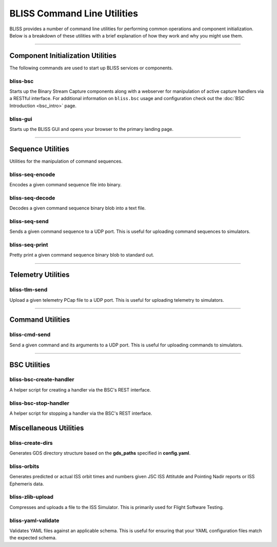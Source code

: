 BLISS Command Line Utilities
============================

BLISS provides a number of command line utilities for performing common operations and component initialization. Below is a breakdown of these utilities with a brief explanation of how they work and why you might use them.

----

Component Initialization Utilities
----------------------------------

The following commands are used to start up BLISS services or components.

bliss-bsc
^^^^^^^^^

Starts up the Binary Stream Capture components along with a webserver for manipulation of active capture handlers via a RESTful interface. For additional information on ``bliss.bsc`` usage and configuration check out the :doc:`BSC Introduction <bsc_intro>` page.

bliss-gui
^^^^^^^^^

Starts up the BLISS GUI and opens your browser to the primary landing page.

----

Sequence Utilities
------------------

Utilities for the manipulation of command sequences.

bliss-seq-encode
^^^^^^^^^^^^^^^^

Encodes a given command sequence file into binary.

bliss-seq-decode
^^^^^^^^^^^^^^^^

Decodes a given command sequence binary blob into a text file.

bliss-seq-send
^^^^^^^^^^^^^^

Sends a given command sequence to a UDP port. This is useful for uploading command sequences to simulators.

bliss-seq-print
^^^^^^^^^^^^^^^

Pretty print a given command sequence binary blob to standard out.

----

Telemetry Utilities
-------------------

bliss-tlm-send
^^^^^^^^^^^^^^

Upload a given telemetry PCap file to a UDP port. This is useful for uploading telemetry to simulators.

----

Command Utilities
-----------------

bliss-cmd-send
^^^^^^^^^^^^^^

Send a given command and its arguments to a UDP port. This is useful for uploading commands to simulators.

----

BSC Utilities
-------------

bliss-bsc-create-handler
^^^^^^^^^^^^^^^^^^^^^^^^

A helper script for creating a handler via the BSC's REST interface.

bliss-bsc-stop-handler
^^^^^^^^^^^^^^^^^^^^^^

A helper script for stopping a handler via the BSC's REST interface.

Miscellaneous Utilities
-----------------------

bliss-create-dirs
^^^^^^^^^^^^

Generates GDS directory structure based on the **gds_paths** specified in **config.yaml**.


bliss-orbits
^^^^^^^^^^^^

Generates predicted or actual ISS orbit times and numbers given JSC ISS Attitutde and Pointing Nadir reports or ISS Ephemeris data.

bliss-zlib-upload
^^^^^^^^^^^^^^^^^

Compresses and uploads a file to the ISS Simulator. This is primarily used for Flight Software Testing.

bliss-yaml-validate
^^^^^^^^^^^^^^^^^^^

Validates YAML files against an applicable schema. This is useful for ensuring that your YAML configuration files match the expected schema.
